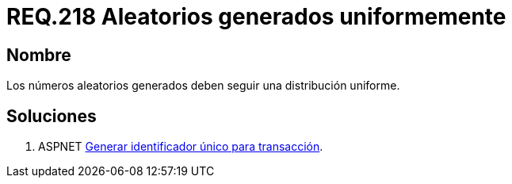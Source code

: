 :slug: rules/218/
:category: rules
:description: En el presente documento se detallan los requerimientos de seguridad relacionados a los números aleatorios. En este requerimiento se establece la importancia de generar números aleatorios criptográficamente seguros siguiendo una distribución uniforme.
:keywords: Requerimiento, Seguridad, Generación, Aleatorios, Seguros, Uniformes.
:rules: yes

= REQ.218 Aleatorios generados uniformemente

== Nombre

Los números aleatorios generados 
deben seguir una distribución uniforme. 

== Soluciones

. +ASPNET+ link:../../defends/aspnet/generar-identificador-unico/[Generar identificador único para transacción].